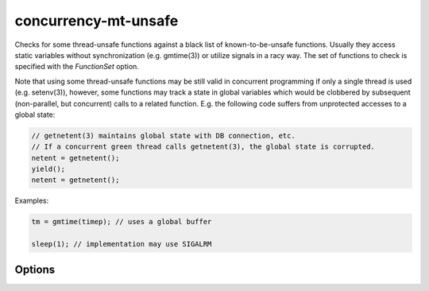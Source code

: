 .. title:: clang-tidy - concurrency-mt-unsafe

concurrency-mt-unsafe
=====================

Checks for some thread-unsafe functions against a black list of
known-to-be-unsafe functions. Usually they access static variables without
synchronization (e.g. gmtime(3)) or utilize signals in a racy way.
The set of functions to check is specified with the `FunctionSet` option.

Note that using some thread-unsafe functions may be still valid in
concurrent programming if only a single thread is used (e.g. setenv(3)),
however, some functions may track a state in global variables which
would be clobbered by subsequent (non-parallel, but concurrent) calls to
a related function. E.g. the following code suffers from unprotected
accesses to a global state:

.. code-block:: c++

    // getnetent(3) maintains global state with DB connection, etc.
    // If a concurrent green thread calls getnetent(3), the global state is corrupted.
    netent = getnetent();
    yield();
    netent = getnetent();


Examples:

.. code-block:: c++

    tm = gmtime(timep); // uses a global buffer

    sleep(1); // implementation may use SIGALRM

Options
-------

.. option:: FunctionSet

  Specifies which functions in libc should be considered thread-safe,
  possible values are `posix`, `glibc`, or `any`.

  `posix` means POSIX defined thread-unsafe functions. POSIX.1-2001
  in "2.9.1 Thread-Safety" defines that all functions specified in the
  standard are thread-safe except a predefined list of thread-unsafe
  functions.

  Glibc defines some of them as thread-safe (e.g. dirname(3)), but adds
  non-POSIX thread-unsafe ones (e.g. getopt_long(3)). Glibc's list is
  compiled from GNU web documentation with a search for MT-Safe tag:
  https://www.gnu.org/software/libc/manual/html_node/POSIX-Safety-Concepts.html

  If you want to identify thread-unsafe API for at least one libc or
  unsure which libc will be used, use `any` (default).

